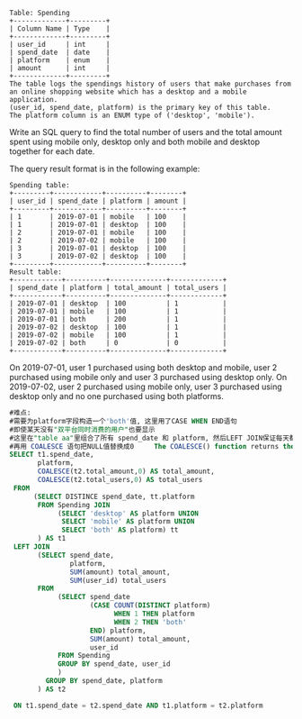 #+BEGIN_EXAMPLE
Table: Spending
+-------------+---------+
| Column Name | Type    |
+-------------+---------+
| user_id     | int     |
| spend_date  | date    |
| platform    | enum    | 
| amount      | int     |
+-------------+---------+
The table logs the spendings history of users that make purchases from an online shopping website which has a desktop and a mobile application.
(user_id, spend_date, platform) is the primary key of this table.
The platform column is an ENUM type of ('desktop', 'mobile').
#+END_EXAMPLE

Write an SQL query to find the total number of users and the total amount spent using mobile only, desktop only and both mobile and desktop together for each date.

The query result format is in the following example:
#+BEGIN_EXAMPLE
Spending table:
+---------+------------+----------+--------+
| user_id | spend_date | platform | amount |
+---------+------------+----------+--------+
| 1       | 2019-07-01 | mobile   | 100    |
| 1       | 2019-07-01 | desktop  | 100    |
| 2       | 2019-07-01 | mobile   | 100    |
| 2       | 2019-07-02 | mobile   | 100    |
| 3       | 2019-07-01 | desktop  | 100    |
| 3       | 2019-07-02 | desktop  | 100    |
+---------+------------+----------+--------+
Result table:
+------------+----------+--------------+-------------+
| spend_date | platform | total_amount | total_users |
+------------+----------+--------------+-------------+
| 2019-07-01 | desktop  | 100          | 1           |
| 2019-07-01 | mobile   | 100          | 1           |
| 2019-07-01 | both     | 200          | 1           |
| 2019-07-02 | desktop  | 100          | 1           |
| 2019-07-02 | mobile   | 100          | 1           |
| 2019-07-02 | both     | 0            | 0           |
+------------+----------+--------------+-------------+ 
#+END_EXAMPLE
On 2019-07-01, user 1 purchased using both desktop and mobile, user 2 purchased using mobile only and user 3 purchased using desktop only.
On 2019-07-02, user 2 purchased using mobile only, user 3 purchased using desktop only and no one purchased using both platforms.

#+BEGIN_SRC SQL
#难点:
#需要为platform字段构造一个'both'值, 这里用了CASE WHEN END语句
#即使某天没有"双平台同时消费的用户"也要显示
#这里在"table aa"里组合了所有 spend_date 和 platform, 然后LEFT JOIN保证每天都有3个platform项
#再用 COALESCE 语句把NULL值替换成0     The COALESCE() function returns the first non-null value in a list.
SELECT t1.spend_date,
       platform,
       COALESCE(t2.total_amount,0) AS total_amount,
       COALESCE(t2.total_users,0) AS total_users
 FROM 
      (SELECT DISTINCE spend_date, tt.platform
       FROM Spending JOIN
            (SELECT 'desktop' AS platform UNION
             SELECT 'mobile' AS platform UNION
             SELECT 'both' AS platform) tt
       ) AS t1
 LEFT JOIN
       (SELECT spend_date,
               platform,
               SUM(amount) total_amount,       
               SUM(user_id) total_users
       FROM 
            (SELECT spend_date
                    (CASE COUNT(DISTINCT platform)
                          WHEN 1 THEN platform
                          WHEN 2 THEN 'both'
                    END) platform,
                    SUM(amount) total_amount, 
                    user_id
            FROM Spending
            GROUP BY spend_date, user_id
            ) 
         GROUP BY spend_date, platform
       ) AS t2

 ON t1.spend_date = t2.spend_date AND t1.platform = t2.platform




#+END_SRC



